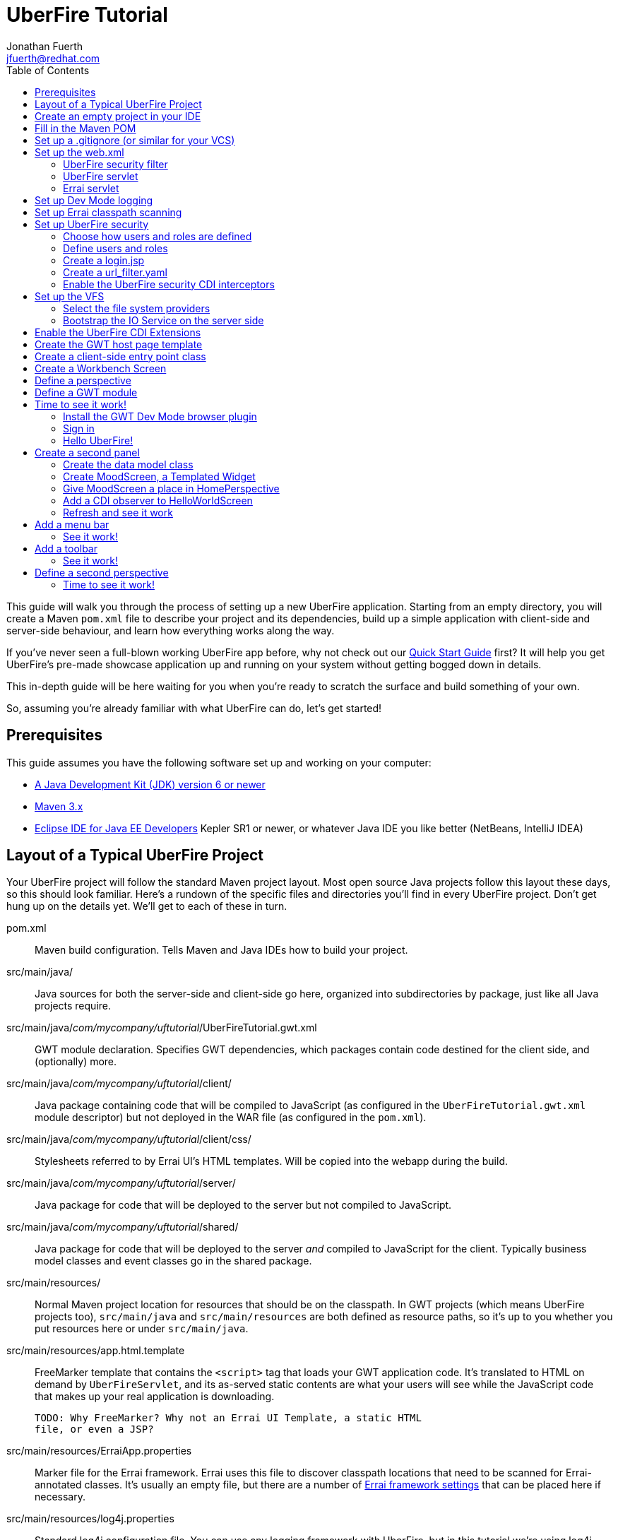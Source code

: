 = UberFire Tutorial
Jonathan Fuerth <jfuerth@redhat.com>
:toc:
:source-highlighter: highlightjs
:stylesheet: asciidoctor.css
:link-suffix: .asciidoc

This guide will walk you through the process of setting up a new
UberFire application. Starting from an empty directory, you will
create a Maven `pom.xml` file to describe your project and its
dependencies, build up a simple application with client-side and
server-side behaviour, and learn how everything works along the way.

If you've never seen a full-blown working UberFire app before, why not
check out our link:quick-start{link-suffix}[Quick Start Guide] first?
It will help you get UberFire's pre-made showcase application up and
running on your system without getting bogged down in details.

This in-depth guide will be here waiting for you when you're ready to
scratch the surface and build something of your own.

So, assuming you're already familiar with what UberFire can do, let's
get started!

== Prerequisites

This guide assumes you have the following software set up and working
on your computer:

* http://www.oracle.com/technetwork/java/javase/downloads/index.html[A
  Java Development Kit (JDK) version 6 or newer]
* http://maven.apache.org/download.cgi[Maven 3.x]
* http://www.eclipse.org/downloads/packages/eclipse-ide-java-ee-developers/keplersr1[Eclipse IDE for Java EE Developers]
  Kepler SR1 or newer, or whatever Java IDE you like better (NetBeans,
  IntelliJ IDEA)

== Layout of a Typical UberFire Project

Your UberFire project will follow the standard Maven project
layout. Most open source Java projects follow this layout these days,
so this should look familiar. Here's a rundown of the specific files
and directories you'll find in every UberFire project. Don't get hung
up on the details yet. We'll get to each of these in turn.

pom.xml::
 Maven build configuration. Tells Maven and Java IDEs how to build
 your project.
src/main/java/::
 Java sources for both the server-side and client-side go here,
 organized into subdirectories by package, just like all Java
 projects require.
src/main/java/__com/mycompany/uftutorial__/UberFireTutorial.gwt.xml::
 GWT module declaration. Specifies GWT dependencies, which packages
 contain code destined for the client side, and (optionally) more.
src/main/java/__com/mycompany/uftutorial__/client/::
 Java package containing code that will be compiled to JavaScript (as
 configured in the `UberFireTutorial.gwt.xml` module descriptor) but
 not deployed in the WAR file (as configured in the `pom.xml`).
src/main/java/__com/mycompany/uftutorial__/client/css/::
 Stylesheets referred to by Errai UI's HTML templates. Will be copied
 into the webapp during the build.
src/main/java/__com/mycompany/uftutorial__/server/::
 Java package for code that will be deployed to the server but not
 compiled to JavaScript.
src/main/java/__com/mycompany/uftutorial__/shared/::
 Java package for code that will be deployed to the server _and_
 compiled to JavaScript for the client. Typically business model
 classes and event classes go in the shared package.
src/main/resources/::
 Normal Maven project location for resources that should be on the
 classpath. In GWT projects (which means UberFire projects too),
 `src/main/java` and `src/main/resources` are both defined as resource
 paths, so it's up to you whether you put resources here or under
 `src/main/java`.
src/main/resources/app.html.template::
 FreeMarker template that contains the `<script>` tag that loads your
 GWT application code. It's translated to HTML on demand by
 `UberFireServlet`, and its as-served static contents are what your
 users will see while the JavaScript code that makes up your real
 application is downloading.

 TODO: Why FreeMarker? Why not an Errai UI Template, a static HTML
 file, or even a JSP?
src/main/resources/ErraiApp.properties::
 Marker file for the Errai framework. Errai uses this file to discover
 classpath locations that need to be scanned for Errai-annotated
 classes.  It's usually an empty file, but there are a number of
 https://docs.jboss.org/author/display/ERRAI/ErraiApp.properties[Errai
 framework settings] that can be placed here if necessary.
src/main/resources/log4j.properties::
 Standard log4j configuration file. You can use any logging framework
 with UberFire, but in this tutorial we're using log4j.
src/main/resources/login.config::
 JAAS configuration file that specifies which login module the
 application is using.
src/main/resources/users.properties::
 List of application users and their roles. This is processed by
 UberFire's PropertyUserSource, so if you are using a different source
 of user and role information, your app won't need one of these.
src/main/resources/url_filter.yaml::
 List of URL patterns that are only accessible to authenticated users
 who belong to certain roles. Also lists public resources that are
 always served to any user. Processed by UberFire's
 URLResourceManager, which is used by UberFireSecurityFilter to
 control access to protected resources.

 TODO: Why YAML? Why not web.xml security constraints?
src/main/resources/META-INF/services/::
 Standard directory where Java extensions are configured.
src/main/resources/META-INF/services/javax.enterprise.inject.spi.Extension::
 The list of CDI Portable Extensions provided by the UberFire
 framework. Affects the discovery and behaviour of server-side CDI
 beans.

 TODO: these should be declared in UberFire jars, not by the apps themselves.
src/main/resources/META-INF/services/org.uberfire.java.nio.file.spi.FileSystemProvider::
 The list of UberFire virtual filesystem (VFS) providers used in the
 application, one per line. Each entry is the fully-qualified name of
 a Java class that implements UberFire's `FileSystemProvider`
 interface. The first VFS provider listed is the default.
src/main/resources/META-INF/services/org.uberfire.security.auth.AuthenticationSource::
 The list of classes UberFire can use to authenticate login requests.
 Each line is the fully-qualified name of a Java class that implements
 UberFire's `AuthenticationSource` interface.
src/main/resources/org/uberfire/public/::
 All the files under this resource folder will be copied into a
 publicly accessible location within the web application. The default
 `app.html.template` file references images and CSS stored here.

 TODO: find out what causes these to be copied into the webapp!
src/main/webapp/::
 The standard root directory for resources that will be bundled in the
 WAR file in a Maven-built web app project.
src/main/webapp/login.html::
 UberFire apps typically have a dedicated login page separate from the
 GWT application. This is that page.

 TODO: why couldn't the login be served by UberFireServlet instead, in
 the same way the host page is served?

src/main/webapp/WEB-INF/::
 The standard directory where Java EE deployment descriptors, compiled
 Java classes, and third-party libraries go. You can also put your
 application's own non-public files under this directory. Files under
 this directory can be read by server-side code at runtime, but cannot
 be accessed by direct HTTP requests.
src/main/webapp/WEB-INF/beans.xml::
 Marker file for CDI. The existence of this file declares that the web
 application is CDI-enabled. The `beans.xml` file is left empty in
 simply CDI applications, but in UberFire applications, `beans.xml`
 normally defines some CDI interceptors that help enforce security
 rules.
src/main/webapp/WEB-INF/web.xml::
 Standard Java Servlets deployment descriptor. Defines the UberFire
 servlet, the UberFire security filter, and the Errai Servlet in
 addition to any servlets, security rules, and configuration required
 by your application's own code.

 TODO: we can eliminate the need for this file by annotating
 UberFireServlet and UberFireSecurityFilter appropriately.
target/::
 Maven build steps write their output here. This directory and all its
 contents are completely removed whenever you execute `mvn clean`.

== Create an empty project in your IDE

Now that you've got an idea of what we're aiming for, let's get
started by creating a new project in your IDE of choice. This guide
provides instructions that were tested on Eclipse Kepler SR1, but if
you're comfortable in a different IDE, follow along and perform
similar steps in your own IDE.

1. Create a new Maven project using the *File -> New Maven Project...*
   menu. The ``New Maven Project'' wizard will appear.

2. Ensure the checkbox *Create a simple project (skip archetype
   selection)* is checked. Choose whatever location and working set
   you like, then press *Next*.

3. Enter the following values in the Artifact section of the form:
+
[horizontal]
Group Id::
  Anything you like. For example, *com.mycompany.uftutorial*
Artifact Id::
  Anything you like. For example, *uberfire-tutorial*
Version::
  Anything you like, as long as it ends in ``-SNAPSHOT''. For example, *0.0.1-SNAPSHOT*
Packaging::
  *war*
Name::
  Anything you like. For example, *UberFire Tutorial Project*.
Description::
  Anything you like. For example, *A project I'm creating from
  scratch in order to learn UberFire*

+
Ensure the Parent Project section is blank, then press *Finish*.

You should now have a project in your IDE workspace called
`uberfire-tutorial` which contains a skeletal `pom.xml` file.

== Fill in the Maven POM

The first thing you'll need is a Maven `pom.xml` file that describes
all the dependencies and special build steps of your project. If you
followed the instructions for Eclipse in the previous section, you
should have this:

[source,xml]
---------
<?xml version="1.0" encoding="UTF-8"?>
<project xmlns="http://maven.apache.org/POM/4.0.0"
     xmlns:xsi="http://www.w3.org/2001/XMLSchema-instance"
     xsi:schemaLocation="http://maven.apache.org/POM/4.0.0
     http://maven.apache.org/xsd/maven-4.0.0.xsd">

  <modelVersion>4.0.0</modelVersion>
  <groupId>com.mycompany.uftutorial</groupId>
  <artifactId>uberfire-tutorial</artifactId>
  <version>0.0.1-SNAPSHOT</version>
  <packaging>war</packaging>
  <name>UberFire Tutorial Project</name>
  <description>A project I’m creating from scratch in order to learn UberFire</description>

</project>
---------

Now let's define some properties that set up fundamental project
settings, such as source encoding, built-in Maven plugin versions, and
the version numbers of the UberFire and Errai frameworks we'll be
using. Add this inside the `<project>` element, after the
`<description>` tag:

[source,xml]
---------
  <properties>
    <project.build.sourceEncoding>UTF-8</project.build.sourceEncoding>
    <maven.war.plugin.version>2.1.1</maven.war.plugin.version>
    <maven.clean.plugin.version>2.4.1</maven.clean.plugin.version>
    <maven.deploy.plugin.version>2.7</maven.deploy.plugin.version>
    <maven.resources.plugin.version>2.6</maven.resources.plugin.version>
    <maven.gwt.plugin.version>2.5.1</maven.gwt.plugin.version>
    <jboss-as-maven-plugin.version>7.4.Final</jboss-as-maven-plugin.version>
    <uberfire.version>0.5.0-SNAPSHOT</uberfire.version>
    <errai.version>3.0-SNAPSHOT</errai.version>
    <errai.devmode.version>3.0-SNAPSHOT</errai.devmode.version>
    <errai.jboss.home>${user.home}/wildfly-8.0.0.Beta1</errai.jboss.home>
    <jboss.spec.version>3.0.2.Final</jboss.spec.version>
  </properties>
---------

.Location of App Server
NOTE: this setup assumes you have downloaded and unzipped WildFly
8.0.0.Beta1 into your home directory. If you have a different JBoss
app server on hand (JBoss AS 7.1.1, EAP 6, or a different version of
WildFly) then change the `errai.jboss.home` property accordingly.

Now, after the properties section, we'll import four Maven _BOM_
files. BOM (short for Bill Of Materials) is a Maven technique (usage
pattern) where frameworks publish a comprehensive set of dependency
versions that are known to work well with the framework. We'll import
BOMs for UberFire, Errai, and the Java EE 6 API jars.

Note that importing a BOM doesn't add any actual dependencies to your
project; it simply manages the versions of the direct and transitive
dependencies you do add in the `<dependencies>` section further down.

This section can be placed right after the properties section from the
previous snippet:

[source,xml]
---------
  <dependencyManagement>
    <dependencies>

      <dependency>
        <groupId>org.jboss.errai.bom</groupId>
        <artifactId>errai-version-master</artifactId>
        <version>${errai.version}</version>
        <type>pom</type>
        <scope>import</scope>
      </dependency>

      <dependency>
        <groupId>org.jboss.errai</groupId>
        <artifactId>errai-parent</artifactId>
        <version>${errai.version}</version>
        <type>pom</type>
        <scope>import</scope>
      </dependency>

      <dependency>
        <groupId>org.uberfire</groupId>
        <artifactId>uberfire-bom</artifactId>
        <version>${uberfire.version}</version>
        <type>pom</type>
        <scope>import</scope>
      </dependency>

      <dependency>
        <groupId>org.jboss.spec</groupId>
        <artifactId>jboss-javaee-6.0</artifactId>
        <version>${jboss.spec.version}</version>
        <type>pom</type>
        <scope>import</scope>
      </dependency>
    </dependencies>
  </dependencyManagement>
---------

So that takes care of pinning all the sensitive dependency
_versions_. Now let's declare the libraries we'll be using. Insert all
of this after the `<dependencyManagement>` section:

[source,xml]
---------
  <dependencies>
  
    <dependency>
      <groupId>org.uberfire</groupId>
      <artifactId>uberfire-js</artifactId>
    </dependency>

    <dependency>
      <groupId>org.uberfire</groupId>
      <artifactId>uberfire-server</artifactId>
    </dependency>

    <dependency>
      <groupId>org.uberfire</groupId>
      <artifactId>uberfire-security-client</artifactId>
    </dependency>

    <dependency>
      <groupId>org.uberfire</groupId>
      <artifactId>uberfire-security-server</artifactId>
    </dependency>

    <dependency>
      <groupId>org.uberfire</groupId>
      <artifactId>uberfire-backend-server</artifactId>
    </dependency>

    <dependency>
      <groupId>org.uberfire</groupId>
      <artifactId>uberfire-nio2-fs</artifactId>
    </dependency>

    <dependency>
      <groupId>org.uberfire</groupId>
      <artifactId>uberfire-nio2-jgit</artifactId>
    </dependency>

    <dependency>
      <groupId>org.uberfire</groupId>
      <artifactId>uberfire-client-api</artifactId>
    </dependency>

    <dependency>
      <groupId>org.uberfire</groupId>
      <artifactId>uberfire-widgets-core-client</artifactId>
    </dependency>

    <dependency>
      <groupId>org.uberfire</groupId>
      <artifactId>uberfire-widgets-commons</artifactId>
    </dependency>

    <dependency>
      <groupId>org.uberfire</groupId>
      <artifactId>uberfire-widget-markdown</artifactId>
    </dependency>

    <dependency>
      <groupId>org.uberfire</groupId>
      <artifactId>uberfire-workbench-client</artifactId>
    </dependency>

    <dependency>
      <groupId>org.jboss.errai</groupId>
      <artifactId>errai-javaee-all</artifactId>
    </dependency>

    <dependency>
      <groupId>org.jboss.spec.javax.ejb</groupId>
      <artifactId>jboss-ejb-api_3.1_spec</artifactId>
      <scope>provided</scope>
    </dependency>

    <dependency>
      <groupId>org.slf4j</groupId>
      <artifactId>slf4j-log4j12</artifactId>
      <scope>provided</scope>
    </dependency>

    <!-- All of this stuff is supplied by the app server and must not be deployed with the WAR file! -->
    <dependency><groupId>org.slf4j</groupId><artifactId>slf4j-api</artifactId><scope>provided</scope></dependency>
    <dependency><groupId>log4j</groupId><artifactId>log4j</artifactId><scope>provided</scope></dependency>
    <dependency><groupId>com.google.guava</groupId><artifactId>guava-gwt</artifactId><scope>provided</scope></dependency>
    <dependency><groupId>hsqldb</groupId><artifactId>hsqldb</artifactId><scope>provided</scope></dependency>
    <dependency><groupId>javax.annotation</groupId><artifactId>jsr250-api</artifactId><scope>provided</scope></dependency>
    <dependency><groupId>javax.enterprise</groupId><artifactId>cdi-api</artifactId><scope>provided</scope></dependency>
    <dependency><groupId>javax.inject</groupId><artifactId>javax.inject</artifactId><scope>provided</scope></dependency>
    <dependency><groupId>javax.validation</groupId><artifactId>validation-api</artifactId><classifier>sources</classifier><scope>provided</scope></dependency>
    <dependency><groupId>javax.validation</groupId><artifactId>validation-api</artifactId><scope>provided</scope></dependency>
    <dependency><groupId>junit</groupId><artifactId>junit</artifactId><scope>provided</scope></dependency>
    <dependency><groupId>org.hibernate.common</groupId><artifactId>hibernate-commons-annotations</artifactId><scope>provided</scope></dependency>
    <dependency><groupId>org.hibernate.javax.persistence</groupId><artifactId>hibernate-jpa-2.0-api</artifactId><scope>provided</scope></dependency>
    <dependency><groupId>org.hibernate</groupId><artifactId>hibernate-core</artifactId><scope>provided</scope></dependency>
    <dependency><groupId>org.hibernate</groupId><artifactId>hibernate-entitymanager</artifactId><scope>provided</scope></dependency>
    <dependency><groupId>org.hibernate</groupId><artifactId>hibernate-validator</artifactId><scope>provided</scope></dependency>
    <dependency><groupId>org.hibernate</groupId><artifactId>hibernate-validator</artifactId><classifier>sources</classifier><scope>provided</scope></dependency>
    <dependency><groupId>org.jboss.errai</groupId><artifactId>errai-cdi-jetty</artifactId><scope>provided</scope></dependency>
    <dependency><groupId>org.jboss.errai</groupId><artifactId>errai-codegen-gwt</artifactId><scope>provided</scope></dependency>
    <dependency><groupId>org.jboss.errai</groupId><artifactId>errai-data-binding</artifactId><scope>provided</scope></dependency>
    <dependency><groupId>org.jboss.errai</groupId><artifactId>errai-ioc</artifactId><scope>provided</scope></dependency>
    <dependency><groupId>org.jboss.errai</groupId><artifactId>errai-javax-enterprise</artifactId><scope>provided</scope></dependency>
    <dependency><groupId>org.jboss.errai</groupId><artifactId>errai-jaxrs-client</artifactId><scope>provided</scope></dependency>
    <dependency><groupId>org.jboss.errai</groupId><artifactId>errai-jpa-client</artifactId><scope>provided</scope></dependency>
    <dependency><groupId>org.jboss.errai</groupId><artifactId>errai-navigation</artifactId><scope>provided</scope></dependency>
    <dependency><groupId>org.jboss.errai</groupId><artifactId>errai-tools</artifactId><scope>provided</scope></dependency>
    <dependency><groupId>org.jboss.logging</groupId><artifactId>jboss-logging</artifactId><scope>provided</scope></dependency>
    <dependency><groupId>org.jboss.resteasy</groupId><artifactId>jaxrs-api</artifactId><scope>provided</scope></dependency>
    <dependency><groupId>org.jboss.spec.javax.interceptor</groupId><artifactId>jboss-interceptors-api_1.1_spec</artifactId><scope>provided</scope></dependency>
    <dependency><groupId>org.jboss.spec.javax.transaction</groupId><artifactId>jboss-transaction-api_1.1_spec</artifactId><scope>provided</scope></dependency>
    <dependency><groupId>org.jboss.weld.servlet</groupId><artifactId>weld-servlet-core</artifactId><scope>provided</scope></dependency>
    <dependency><groupId>org.jboss.weld</groupId><artifactId>weld-api</artifactId><scope>provided</scope></dependency>
    <dependency><groupId>org.jboss.weld</groupId><artifactId>weld-spi</artifactId><scope>provided</scope></dependency>
    <dependency><groupId>xml-apis</groupId><artifactId>xml-apis</artifactId><scope>provided</scope></dependency>
    <dependency><groupId>com.sun.xml.bind</groupId><artifactId>jaxb-impl</artifactId><scope>provided</scope></dependency>
    <dependency><groupId>org.jboss.errai.io.netty</groupId><artifactId>netty</artifactId><scope>provided</scope></dependency>

    <!-- And finally, add this -->
    <dependency>
      <groupId>org.jboss.errai</groupId>
      <artifactId>errai-jboss-as-support</artifactId>
      <scope>compile</scope>
    </dependency>

  </dependencies>
---------

And that takes care of adding UberFire, Errai, and the Java EE 6 APIs
to the project. The big ugly list of provided-scope dependencies
toward the end is a necessary evil: these are the dependencies that we
inherit transitively from UberFire, Errai, and GWT which must not be
bundled in the WAR file. Maven does not provide a mechanism for
inheriting provided-scope transitive dependencies, so we have to list
them all here separately to ensure they are not bundled in the WAR.

Now on to the `<build>` section, where we define the behaviour of
several plugins we'll need in order to get the project built. The
`<build>` section can be placed after the `<dependencies>` section.

[source,xml]
---------
  <build>

    <resources>
      <resource>
        <directory>src/main/java</directory>
      </resource>
      <resource>
        <directory>src/main/resources</directory>
      </resource>
      <resource>
        <directory>target/generated-sources/annotations</directory>
      </resource>
    </resources>

    <plugins>
      <!-- see below in this guide -->
    </plugins>

  </build>
---------

The `<resources>` section adds `src/main/java` and
`target/generated-sources/annotations` as resource directories, and
reaffirms that `src/main/resources` is also a resource directory.

The purpose of adding `src/main/java` as a resource directory is to
ensure all the .java source files are included on the classpath. The
GWT compiler requires this. Similarly, UberFire has an annotation
processor that outputs Java source files under
`target/generated-sources/annotations`, and we need to ensure these
source files are on the classpath too.

The reason we add `src/main/resources` redundantly is because the
Maven integration in IntelliJ IDEA does not retain this default
resource directory when you add a new one. Adding it explicitly
provides maximum compatibility.

Now, speaking of the GWT compiler, we need to invoke it during our
project's build. How do we teach Maven to do this and other build
steps that are unique to an UberFire-based project? That's where Maven
plugins come in.

Note that all of the following `<plugin>` elements go _inside_ the
`<plugins>` placeholder we defined in the previous step.

First up, we'll define some settings for `maven-compiler-plugin`:

[source,xml]
---------
      <plugin>
        <groupId>org.apache.maven.plugins</groupId>
        <artifactId>maven-compiler-plugin</artifactId>
        <version>2.4</version>
        <configuration>
          <source>1.6</source>
          <target>1.6</target>
        </configuration>
        <dependencies>
          <dependency>
            <groupId>org.uberfire</groupId>
            <artifactId>uberfire-workbench-processors</artifactId>
            <version>${uberfire.version}</version>
          </dependency>
          <dependency>
            <groupId>org.uberfire</groupId>
            <artifactId>uberfire-client-api</artifactId>
            <version>${uberfire.version}</version>
          </dependency>
          <dependency>
            <groupId>org.uberfire</groupId>
            <artifactId>uberfire-security-api</artifactId>
            <version>${uberfire.version}</version>
          </dependency>
        </dependencies>
      </plugin>
---------

The `source` and `target` options set the compiler for Java 1.6
compliance. This is the version of the Java language that GWT 2.5.x
supports.

The dependencies on `uberfire-workbench-processors` and its
requirements is the recommended way of hinting Eclipse's Maven
integration that this module contains Java Annotation Processors that
should be executed whenever an incremental build is performed. More on
this later (TODO: link to m2e setup).

Next up, the all-important `gwt-maven-plugin`.

[source,xml]
---------
      <plugin>
        <groupId>org.codehaus.mojo</groupId>
        <artifactId>gwt-maven-plugin</artifactId>
        <version>${maven.gwt.plugin.version}</version>
        <configuration>

          <server>org.jboss.errai.cdi.server.gwt.JBossLauncher</server>

          <!-- Change to false if using client-side Bean Validation -->
          <strict>true</strict>

          <!-- If you can't use strict mode, diagnose mysterious
               rebind errors by setting this to DEBUG -->
          <logLevel>INFO</logLevel>

          <runTarget>${project.artifactId}</runTarget>

          <!-- do not insert line breaks in this string; it breaks
          Windows compatibility -->
          <extraJvmArgs>-Xmx1g -Xms756m -XX:MaxPermSize=256m -XX:CompileThreshold=1000 -Derrai.jboss.home=${errai.jboss.home} -Derrai.jboss.javaopts=-XX:MaxPermSize=256m -Derrai.dev.context=${project.artifactId} -Derrai.jboss.javaagent.path=${settings.localRepository}/org/jboss/errai/errai-client-local-class-hider/${errai.devmode.version}/errai-client-local-class-hider-${errai.devmode.version}.jar</extraJvmArgs>

        </configuration>
        <executions>
          <execution>
          <id>gwt-compile</id>
            <goals>
              <goal>resources</goal>
              <goal>compile</goal>
            </goals>
          </execution>
          <execution>
            <id>gwt-clean</id>
            <phase>clean</phase>
            <goals>
              <goal>clean</goal>
            </goals>
          </execution>
        </executions>
      </plugin>
---------

This is a lot to digest. Let's take it one step at a time.

First, we configure GWT to use Errai's `JBossLauncher`, which manages
deployment of your webapp to a real JBoss EAP or WildFly instance. We
don't want Dev Mode to start its embedded Jetty 6 server, because that
makes it difficult to set up CDI, JPA, and other features that work
well with UberFire and Errai.

Next, we enable GWT's strict mode. This causes the build to fail with
a helpful error message when you use Java APIs that aren't available
in GWT's in-browser runtime environment (GWT calls this
_non-translatable_ code). Without strict mode, these errors will show
up later in the compile in a way that gives you no clue what happened.

NOTE: There is a caveat to using strict mode: it is not compatible
with client-side Bean Validation, so you will have to turn it off when
and if you start using Bean Validation in your app's client-side
code. The inferior alternatve to strict mode is to set Dev Mode's
`logLevel` to `DEBUG` and sift through the output for clues about
non-translatable code. But we don't have to worry about that at this
point.

Moving on, we set `runTarget` to the local URL where your webapp will
be served by the JBoss EAP or WildFly server on your workstation.

The `extraJvmArgs` setting passes some information to Errai's
`JBossLauncher`, increases the memory limits for the Dev Mode JVM, and
asks its JIT compiler to be more aggressive in generating native
code. We've done some experimenting and found a compile threshold of
1000 allows Dev Mode to start up a little faster.

Next up, we configure `maven-war-plugin`, which produces the WAR file
during the build's _package_ phase:

[source,xml]
---------
      <plugin>
        <groupId>org.apache.maven.plugins</groupId>
        <artifactId>maven-war-plugin</artifactId>
        <version>${maven.war.plugin.version}</version>
        <configuration>
          <warName>${project.artifactId}</warName>
          <outputFileNameMapping>@{artifactId}@-@{baseVersion}@@{dashClassifier?}@.@{extension}@</outputFileNameMapping>

          <!--
            List of files to leave out of the WAR file:
            1. GWT client-only classes confuse Hibernate and Weld's
               classpath scanners
            2. The existence of log4j.properties interferes with JBoss
               Logging configuration
           -->
          <packagingExcludes>**/client/**/*.class,**/log4j.properties</packagingExcludes>
        </configuration>
      </plugin>
---------

The first configuration tweak changes the name of the generated WAR
file to just __projectname__.war rather than the default
__projectname__-__version__.war. We find this more convenient to work
with, because the deployment URL remains stable that way. If you
prefer to have the version number in the WAR file name, feel free to
omit the `<warName>` setting.

The `<outputFileNameMapping>` tells the WAR plugin exactly what names
to give JAR files it copies into `target/WEB-INF/lib/`. This is
necessary because Eclipse and Maven sometimes use slightly different
names, and you end up with duplicate libraries on your classpath. This
duplication can cause ``Ambiguous bean reference'' errors from Weld
when your server-side app is starting up.

The `<packagingExcludes>` setting is vital, though: this keeps the
client-side-only classes off the web server. Anything that scans your
webapp for annotated classes or classes of a certain type (such as
Hibernate and Weld) tends to trip over classes that refer to GWT types
that only make sense in the client environment, such as Widgets and
JavaScript Native Methods. We'll get to these topics later, but for
now, just be sure to exclude your client-only classes from the .war
file. We also omit the `log4j.properties` file from the WAR file
so it doesn't take over JBoss Logging configuration.

The `<packagingExcludes>` setting accepts a comma-separated list of
patterns, so if you need to exclude more stuff later on, you can.

Now on to the clean configuration:

[source,xml]
---------
      <plugin>
        <groupId>org.apache.maven.plugins</groupId>
        <artifactId>maven-clean-plugin</artifactId>
        <version>${maven.clean.plugin.version}</version>
        <configuration>
          <filesets>
            <fileset>
              <directory>${basedir}</directory>
              <includes>
                <include>www-test/**</include>
                <include>.gwt/**</include>
                <include>.errai/**</include>
                <include>src/main/webapp/WEB-INF/deploy/**</include>
                <include>src/main/webapp/WEB-INF/lib/**</include>

                <!-- If you rename your GWT module, you MUST update this too -->
                <include>src/main/webapp/UberFireTutorial/**</include>

                <include>**/gwt-unitCache/**</include>
                <include>**/*.JUnit/**</include>
                <include>monitordb.*</include>
              </includes>
            </fileset>
          </filesets>
        </configuration>
      </plugin>
---------

So yeah, the GWT tools (compiler, Dev Mode, and the JUnit test
harness) generate a lot of junk in a lot of places. Errai also
generates junk, but it's a bit more polite and keeps it all under one
.errai directory.

The one thing to keep in mind here is the commented line: if you
rename your GWT module (which we'll talk about in the next section)
you will also have to update this line to match. If the `mvn clean`
command fails to remove your generated GWT module directory, you will
run into the dreaded ``Module _YourModule_ may need to be
(re)compiled'' error.

And now on to the resources plugin:

[source,xml]
---------
      <plugin>
        <groupId>org.apache.maven.plugins</groupId>
        <artifactId>maven-resources-plugin</artifactId>
        <version>${maven.resources.plugin.version}</version>
        <executions>
          <execution>
            <id>css-resources</id>
            <phase>process-resources</phase>
            <goals>
              <goal>copy-resources</goal>
            </goals>
            <inherited>false</inherited>
            <configuration>
              <resources>
                <resource>
                  <directory>src/main/java/com/mycompany/uftutorial/client/css</directory>
                  <filtering>false</filtering>
                </resource>
              </resources>
              <outputDirectory>src/main/webapp/css</outputDirectory>
            </configuration>
          </execution>
          <execution>
            <id>copy-resources</id>
            <phase>prepare-package</phase>
            <goals>
              <goal>copy-resources</goal>
            </goals>
            <configuration>
              <resources>
                <resource>
                  <directory>target/generated-sources/annotations</directory>
                </resource>
              </resources>
              <outputDirectory>${basedir}/target/classes</outputDirectory>
            </configuration>
          </execution>
        </executions>
      </plugin>
---------

This configuration serves two purposes: firstly, it copies CSS files
used by your Errai UI templates to a place where they will be
accessible from the web when your WAR file is deployed. Secondly, it
copies .java source files that were generated by UberFire's annotation
processors into a place where they'll be on the classpath when the GWT
compiler runs. Yes, the GWT compiler needs the .java source file for
every class you want it to compile to JavaScript.

Last but not least, the `jboss-as-maven-plugin`:

[source,xml]
---------
      <plugin>
        <groupId>org.jboss.as.plugins</groupId>
        <artifactId>jboss-as-maven-plugin</artifactId>
        <version>${jboss-as-maven-plugin.version}</version>
        <configuration>
          <filename>${project.artifactId}.${project.packaging}</filename>
        </configuration>
      </plugin>
---------

The `jboss-as-maven-plugin` is a handy tool that lets you deploy and
undeploy your project from JBoss AS 7, EAP 6, or WildFly 8. As long as
one of those servers is running locally, you can deploy your app to it
with the command `mvn jboss-as:deploy`.

Phew! That's it for the `<plugins>` section.

Just one more section to go, and you can skip it if nobody will even
use Eclipse to develop your project.

The `<pluginManagement>` section goes inside the `<build>` section
(it's a sibling of <plugins>, not a child).

[source,xml]
---------
    <pluginManagement>
      <plugins>
        <!--This plugin's configuration is used to store Eclipse m2e settings 
          only. It has no influence on the Maven build itself. -->
        <plugin>
          <groupId>org.eclipse.m2e</groupId>
          <artifactId>lifecycle-mapping</artifactId>
          <version>1.0.0</version>
          <configuration>
            <lifecycleMappingMetadata>
              <pluginExecutions>
                <pluginExecution>
                  <pluginExecutionFilter>
                    <groupId>org.codehaus.mojo</groupId>
                    <artifactId>gwt-maven-plugin</artifactId>
                    <versionRange>[2.4.0,)</versionRange>
                    <goals>
                      <goal>resources</goal>
                    </goals>
                  </pluginExecutionFilter>
                  <action>
                    <ignore></ignore>
                  </action>
                </pluginExecution>
              </pluginExecutions>
            </lifecycleMappingMetadata>
          </configuration>
        </plugin>
      </plugins>
    </pluginManagement>
---------

As the comment says, this is actually some Eclipse-specific
configuration that's stored in the POM. It doesn't have any effect on
the build if you're not in Eclipse.

If you plan on developing against Errai or UberFire snapshot releases
(these are published continuously during the development cycle, and
are the easiest way to get access to the latest features and fixes
available), add this section after the end of the `<build>` section:

[source,xml]
---------
  <repositories>
    <repository>
      <id>jboss-public-repository-group</id>
      <name>JBoss Public Repository Group</name>
      <url>http://repository.jboss.org/nexus/content/groups/public/</url>
      <layout>default</layout>
      <releases>
        <enabled>true</enabled>
        <updatePolicy>never</updatePolicy>
      </releases>
      <snapshots>
        <enabled>true</enabled>
        <updatePolicy>daily</updatePolicy>
      </snapshots>
    </repository>
  </repositories>
---------

== Set up a .gitignore (or similar for your VCS)

It's important to avoid tracking generated files in source
control. When you accidentally check in a generated file, it will lead
to bad things in the future: merge conflicts, confusion, and coworkers
hitting you on the head with rubber chickens.

Here's the set of files you want your version control system to
ignore. This can be used as-is in a `.gitignore` file, but it should
be easy to adapt to the VCS you're using:

---------
.apt_generated/
.classpath
.errai/
.factorypath
.niogit/
.project
.settings/
target/
war/
---------

== Set up the web.xml

The `web.xml` file is the main and most fundamental configuration file
for your web application. In Java EE talk, it's your ``deployment
descriptor.''

Here's what you need in a typical UberFire `web.xml`. Create a file
`src/main/webapp/WEB-INF/web.xml` and fill it with the following:

[source,xml]
---------
<?xml version="1.0" encoding="UTF-8"?>
<web-app xmlns="http://java.sun.com/xml/ns/javaee"
         xmlns:xsi="http://www.w3.org/2001/XMLSchema-instance"
         xsi:schemaLocation="http://java.sun.com/xml/ns/javaee
          http://java.sun.com/xml/ns/javaee/web-app_3_0.xsd"
         version="3.0">

  <filter>
    <filter-name>UberFire Security Filter</filter-name>
    <filter-class>
      org.uberfire.security.server.UberFireSecurityFilter
    </filter-class>
    <init-param>
      <param-name>org.uberfire.cookie.id</param-name>
      <param-value>uberfire-tutorial-cookie</param-value>
    </init-param>
    <init-param>
      <param-name>org.uberfire.auth.force.url</param-name>
      <param-value>/UberFireTutorial/UberFire.html</param-value>
    </init-param>
  </filter>

  <filter-mapping>
    <filter-name>UberFire Security Filter</filter-name>
    <url-pattern>/*</url-pattern>
  </filter-mapping>

  <servlet>
    <servlet-name>UberFireServlet</servlet-name>
    <servlet-class>org.uberfire.server.UberfireServlet</servlet-class>
    <load-on-startup>1</load-on-startup>
  </servlet>

  <servlet-mapping>
    <servlet-name>UberFireServlet</servlet-name>
    <url-pattern>/UberFireTutorial/UberFire.html</url-pattern>
  </servlet-mapping>

  <servlet>
    <servlet-name>ErraiServlet</servlet-name>
    <servlet-class>org.jboss.errai.bus.server.servlet.DefaultBlockingServlet</servlet-class>
    <load-on-startup>1</load-on-startup>
  </servlet>

  <servlet-mapping>
    <servlet-name>ErraiServlet</servlet-name>
    <url-pattern>*.erraiBus</url-pattern>
  </servlet-mapping>

</web-app>
---------

The following subsections examine the contents of `web.xml` in detail.

=== UberFire security filter

The `UberFireSecurityFilter` is mapped to `/*` and so it is consulted
for every request to a servlet or static resource in your web
application. In other words, this filter makes an allow/deny decision
for every HTTP request to your application. There are a handful of
settings you can use to influence the behaviour of this filter. We're
using two of them:

* `org.uberfire.cookie.id` lets us specify the name of the "Remember
  Me" cookie set by UberFire's `RememberMeCookieAuthScheme`
* `org.uberfire.auth.force.url` lets us specify the location that
  UberFire redirects to following a successful authentication (login) attempt.

What are all the options that control the behaviour of this filter? It
depends.  The filter relies on a series of pluggable mechanisms to
make its decisions about how users can identify themselves, which
username+password combinations are valid, and which URLs anonymous and
authenticated users are allowed to access. The init parameters are all
passed to each pluggable component, and each component can do what it
feels is best. You can even add your own components and define your own
custom init parameters if needed.

For this demo, we will control access using the default mechanisms, which are:

* Authentication Manager (controls login and logout): `HttpAuthenticationManager`
** Authentication Schemes (extract provided credentials from HTTP requests):
*** HTTP BASIC (`HttpBasicAuthenticationScheme`)
*** Form-based authentication, i.e. POST `uf_username` and `uf_password` to
    `/uf_security_check` (`FormAuthenticationScheme`)
*** UberFire ``Remember Me'' cookies (`RememberMeCookieAuthScheme`)
** Authentication Providers: `DefaultAuthenticationProvider` and `RememberMeCookieAuthProvider`
** Authenticated Storage Providers: `HttpSessionStorage` and `CookieStorage`
** Resource Manager: `URLResourceManager`
** Role Providers: `PropertyUserSource` (read from the `users.properties` file)
** Subject Properties Provider: Not used
* Authorization Manager: `DefaultAuthorizationManager`
** Voting Strategy: `ConsensusBasedVoter`
** Role Decision Manager: DefaultRoleDecisionManager
** Resource Manager: `URLResourceManager`
** Resource Decision Managers: `URLAccessDecisionManager`

TODO: define the terms used above: authentication, HTTP BASIC,
Authenticated Storage, Resource, Role, Subject, Subject Properties,
Authorization, Decision Manager, Voting Strategy, and Consensus-based voting.

=== UberFire servlet

The UberFireServlet is responsible for serving the application's _GWT
host page_, and it's mapped to the URL
`/UberFireTutorial/UberFire.html`. Users are directed to this location
after a successful login.

The servlet works by processing the FreeMarker template
`app.html.template` and serving the result to the client.

TIP: What's a GWT Host Page? That's a web page that links to the
JavaScript payload that was produced by the GWT compiler at compile
time. We'll name the GWT module in this app `UberFireTutorial`, so
our `app.html.template` includes a `<script>` tag pointing to
`UberFireTutorial/UberFireTutorial.nocache.js`, the file produced by
the GWT compiler that ties all its output together.

=== Errai servlet

The ErraiServlet manages the communication bus that allows
two-way-push communication between the client and the server.


== Set up Dev Mode logging

UberFire and Errai both use slf4j to generate log messages. As
mentioned earlier, server-side logging configuration is taken care of
by the app server (EAP or WildFly) -- all the slf4j logging requests
are handled by jboss-logging. However, in Dev Mode and during the GWT
compile phase of building your app, there is still some logging activity
that you may be interested in, and jboss-logging isn't present in
those environments. For these cases, we'll use log4j.

.Create src/main/resources/log4j.properties
------
log4j.rootLogger=INFO, A1
log4j.appender.A1=org.apache.log4j.ConsoleAppender
log4j.appender.A1.layout=org.apache.log4j.PatternLayout
log4j.appender.A1.layout.ConversionPattern=%d %-5p %c - %m%n

log4j.logger=INFO

# Some logging categories that may be of interest when troubleshooting
#log4j.logger.org.jboss.errai.reflections=DEBUG
#log4j.logger.org.jboss.errai.ioc.rebind.ioc.bootstrapper=DEBUG
#log4j.logger.ErraiMarshalling=DEBUG
------

NOTE: to change the logging configuration used on the server
when it's controlled by `JBossLauncher`, edit the file
`$JBOSS_HOME/standalone/configuration/standalone-full.xml`.


== Set up Errai classpath scanning

Errai optimizes its scanning of the classpath by doing a two-phase
scan: first, a shallow scan for classpath locations (.jar files and
directories) that contain an `ErraiApp.properties` file at their
root. Then in the second phase, Errai does a deep scan of everything
under that classpath location. We need to mark our own application as
a "classpath entry of interest to Errai".

Create the following file, and optionally paste the comment text below
into it:

.Create src/main/resources/ErraiApp.properties
------
# ErraiApp.properties
#
# Do not remove, even if empty!
#

# This is a marker file. When it is detected inside a JAR or at the
# top of any classpath, the subdirectories are scanned for deployable
# components. As such, all Errai application modules in a project
# should contain an ErraiApp.properties at the root of all classpaths
# that you wish to be scanned.
#
# There are also some configuration options that can be set in this
# file, although it is rarely necessary. See the documentation at
# https://github.com/errai/errai/blob/master/errai-docs/src/main/asciidoc/reference.asciidoc#erraiappproperties
# for details.
------


== Set up UberFire security

=== Choose how users and roles are defined

UberFire security is highly pluggable, and assumes very little by
default. Before we set up a list of users, we need to tell the
framework how we intend to access user information. Any class that
implements UberFire's
`org.uberfire.security.auth.AuthenticationSource` interface can tell
the framework which credentials are valid and which are not.

UberFire comes with a starter set of AuthenticationSource
implementations. For production use, you will likely implement your
own AuthenticationSource that ties your UberFire application into your
corporate LDAP or Kerberos system. But for this tutorial, we'll use
`org.uberfire.security.server.auth.source.PropertyUserSource`, a
simple AuthenticationSource that reads usernames and passwords from a
Java Properties file.

UberFire uses Java's standard ServiceLoader facility to determine
which AuthenticationSource implementations it should use.  To select a
particular class as the authentication source for your application,
you put its fully-qualified class name in the file
`src/main/resources/META-INF/services/org.uberfire.security.auth.AuthenticationSource`.

Create that file now, and paste this into it:

---------
org.uberfire.security.server.auth.source.PropertyUserSource
---------

UberFire Security can use more than one AuthenticationSource at a
time. If you want more than one, list each fully-qualified class name
on its own line in the file. You can also put comments in the file;
ServiceLoader ignores everything after a `#` character on any line,
and also ignores leading and trailing whitespace and empty lines.

What about roles? Configuring role providers works differently, but in
practice, most AuthenticationSource implementations (including
PropertyUserSource) are also RoleProvider implementations. So we're
already set for users and roles. Let's move on.

TODO: the mechanism for configuring RoleProviders should not be different.

=== Define users and roles

Our application uses the `PropertyUserSource` for its list of users,
passwords, and role memberships. This user source is mostly applicable
to development and demo environments. It gets its user, password, and
role membership information from the file
`src/main/resources/users.properties`.

You can define a default set of users by filling in
`src/main/resources/users.properties` with something like this:

---------
admin=admin,ADMIN,USERS,DIRECTOR,MANAGER
director=director,USERS,DIRECTOR,MANAGER
user=user,USERS
guest=guest
---------

The format of each line is `username=password[,ROLE1[,ROLE2[,...]]]`,
where the parts in brackets are optional.

=== Create a login.jsp

We've chosen a mechanism for representing users, passwords, and
roles. But how do we initiate a login request?

UberFire supports a variety of authentication mechanisms, including
form-based authentication. This mechanism is similar to the form-based
authentication available in the Java Servlets specification: a POST
request to the URL `uf_security_check` with form parameters
`uf_username` and `uf_password` constitutes a login request. We'll
create a `login.jsp` page with a form which submits the correct
information to this special URL.

Place the following file in `src/main/webapp/login.jsp`:

[source,html]
---------
<!DOCTYPE html PUBLIC "-//W3C//DTD XHTML 1.0 Strict//EN"
"http://www.w3.org/TR/xhtml1/DTD/xhtml1-strict.dtd">
<html xmlns="http://www.w3.org/1999/xhtml">
<head>
  <title>UberFire Tutorial</title>

  <style type="text/css">
    * {
      font-family: Helvetica, Arial, sans-serif;
    }

    body {
      margin: 0;
      padding: 0;
      color: #fff;
      background:
      url('UberFireTutorial/images/bg-login.png')
      repeat #1b1b1b;
      font-size: 14px;
      text-shadow: #050505 0 -1px 0;
      font-weight: bold;
    }

    li {
      list-style: none;
    }

    #dummy {
      position: absolute;
      top: 0;
      left: 0;
      border-bottom: solid 3px #777973;
      height: 250px;
      width: 100%;
      background:
      url('UberFireTutorial/images/bg-login-top.png')
      repeat #fff;
      z-index: 1;
    }

    #dummy2 {
      position: absolute;
      top: 0;
      left: 0;
      border-bottom: solid 2px #545551;
      height: 252px;
      width: 100%;
      background: transparent;
      z-index: 2;
    }

    #login-wrapper {
      margin: 0 0 0 -160px;
      width: 320px;
      text-align: center;
      z-index: 99;
      position: absolute;
      top: 0;
      left: 50%;
    }

    #login-top {
      height: 120px;
      width: 401px;
      padding-top: 20px;
      text-align: center;
    }

    #login-content {
      margin-top: 120px;
    }

    label {
      width: 70px;
      float: left;
      padding: 8px;
      line-height: 14px;
      margin-top: -4px;
    }

    input.text-input {
      width: 200px;
      float: right;
      -moz-border-radius: 4px;
      -webkit-border-radius: 4px;
      border-radius: 4px;
      background: #fff;
      border: solid 1px transparent;
      color: #555;
      padding: 8px;
      font-size: 13px;
    }

    input.button {
      float: right;
      padding: 6px 10px;
      color: #fff;
      font-size: 14px;
      background: -webkit-gradient(linear, 0% 0%, 0% 100%, from(#a4d04a), to(#459300));
      text-shadow: #050505 0 -1px 0;
      background-color: #459300;
      -moz-border-radius: 4px;
      -webkit-border-radius: 4px;
      border-radius: 4px;
      border: solid 1px transparent;
      font-weight: bold;
      cursor: pointer;
      letter-spacing: 1px;
    }

    input.button:hover {
      background: -webkit-gradient(linear, 0% 0%, 0% 100%, from(#a4d04a), to(#a4d04a), color-stop(80%, #76b226));
      text-shadow: #050505 0 -1px 2px;
      background-color: #a4d04a;
      color: #fff;
    }

    div.error {
      padding: 8px;
      background: rgba(52, 4, 0, 0.4);
      -moz-border-radius: 8px;
      -webkit-border-radius: 8px;
      border-radius: 8px;
      border: solid 1px transparent;
      margin: 6px 0;
    }
  </style>
</head>

<body id="login">

<div id="login-wrapper" class="png_bg">
  <div id="login-top">
    <img src="UberFireTutorial/images/uf_logo.png" alt="UberFire Logo" title="Powered By UberFire"/>
  </div>

  <div id="login-content">
    <form action="uf_security_check" method="post">
      <p>
        <label>Username</label>
        <input value="" name="uf_username" class="text-input" type="text"/>
        <br style="clear: both;"/>
      </p>

      <p>
        <label>Password</label>
        <input name="uf_password" class="text-input" type="password"/>
        <br style="clear: both;"/>
      </p>

      <p>
        <input class="button" type="submit" value="Sign In"/>
      </p>
    </form>
  </div>
</div>
<div id="dummy"></div>
<div id="dummy2"></div>
</body>
</html>
---------

The important part of this file is the form that posts `uf_username`
and `uf_password` to the `uf_security_check` URL. This will be
recognized by UberFireSecurityFilter as a login attempt.

TODO: `/login.jsp` should not be a hardcoded path. Could rely mostly on
the welcome-page setting in web.xml.

=== Create a url_filter.yaml

If we refused to serve _anything_ to an unauthenticated user, nobody
would be able to get to the beautiful login page we just created!
Fortunately there's a way to ``punch a hole'' in the security filter
so the login page and its linked assets (CSS, images) can be served.

Create the file `src/main/resources/url_filter.yaml` and put this in
it:

[source,yaml]
---------
filter:
   - pattern: /admin/**
     access: ADMIN
   - pattern: /config/**
     access: ADMIN, USER
   - pattern: /private/**

exclude:
   - /*.ico
   - /UberFireTutorial/images/**
   - /UberFireTutorial/css/**
   - /login.jsp
---------

This example file shows you how to restrict certain URL paths to
certain roles, and also how to exclude some paths from the
authentication and authorization checks altogether.

=== Enable the UberFire security CDI interceptors

UberFire security relies in part on a pair of CDI interceptors which
verify the current user has permission to invoke a particular
operation (often this will be an RPC endpoint). CDI interceptors are
disabled by default, so you have to create a beans.xml file which
enables them:

.Create src/main/webapp/WEB-INF/beans.xml
[source,xml]
------
<beans>

  <interceptors>
    <class>org.uberfire.security.server.authz.cdi.RolesInterceptor</class>
    <class>org.uberfire.security.server.authz.cdi.TraitInterceptor</class>
  </interceptors>

</beans>
------

TODO: couldn't these be enabled by a beans.xml inside uberfire-security.jar?

At this point, we have fully configured UberFire Security.

== Set up the VFS

Before we turn to the client side of our application, there's one more
server-side piece that needs to be configured: the Virtual File System
(VFS) provider.

UberFire's Workbench GUI module relies on the UberFire VFS for storing
perspective definitions, perspective geometries, editor-to-filename
associations, and more.

=== Select the file system providers

You select the UberFire's VFS implementations the same way as you
choose UberFire security components: using Java's Service Loader
mechanism. So create the file
`src/main/resources/META-INF/services/org.uberfire.java.nio.file.spi.FileSystemProvider`
and put the following line into it:

---------
org.uberfire.java.nio.fs.jgit.JGitFileSystemProvider
org.uberfire.java.nio.fs.file.SimpleFileSystemProvider
---------

This tells UberFire to use its git-based filesystem as the default VFS
(because it is first in the list), and also registers the simple
filesystem provider. The simple filesystem provider is not optional;
it is required for temporary files.

=== Bootstrap the IO Service on the server side

UberFire web applications access the shared VFS via RPC (remote
procedure calls) to the server-side IO service, and this service needs
some help getting started when the web application is first started on
the server.

Create the following two classes to ensure the IO service starts up
when the application is deployed to the server:

.Create src/main/java/com/mycompany/uftutorial/server/UberFireConfiguration.java
[source,java]
------
/*
 * Copyright 2012 JBoss Inc
 *
 * Licensed under the Apache License, Version 2.0 (the "License");
 * you may not use this file except in compliance with the License.
 * You may obtain a copy of the License at
 *
 *       http://www.apache.org/licenses/LICENSE-2.0
 *
 * Unless required by applicable law or agreed to in writing, software
 * distributed under the License is distributed on an "AS IS" BASIS,
 * WITHOUT WARRANTIES OR CONDITIONS OF ANY KIND, either express or
 implied.
 * See the License for the specific language governing permissions and
 * limitations under the License.
 */

package com.mycompany.uftutorial.server;

import javax.annotation.PostConstruct;
import javax.annotation.PreDestroy;
import javax.enterprise.context.ApplicationScoped;
import javax.enterprise.inject.Produces;
import javax.inject.Inject;
import javax.inject.Named;

import org.jboss.errai.common.client.api.Assert;
import org.slf4j.Logger;
import org.slf4j.LoggerFactory;
import org.uberfire.commons.cluster.ClusterServiceFactory;
import org.uberfire.commons.services.cdi.Startup;
import org.uberfire.commons.services.cdi.StartupType;
import org.uberfire.io.IOService;
import org.uberfire.io.impl.IOServiceDotFileImpl;
import org.uberfire.io.impl.cluster.IOServiceClusterImpl;

@Startup(StartupType.BOOTSTRAP)
@ApplicationScoped
public class UberFireConfiguration {

  private static final Logger logger =
  LoggerFactory.getLogger(UberFireConfiguration.class);

  @Inject
  @Named("clusterServiceFactory")
  private ClusterServiceFactory clusterServiceFactory;

  private IOService ioService;

  @PostConstruct
  public void setup() {
    if ( clusterServiceFactory == null ) {
      ioService = new IOServiceDotFileImpl();
    } else {
      ioService = new IOServiceClusterImpl( new
  IOServiceDotFileImpl(), clusterServiceFactory );
    }
    logger.debug("Using IOService: " + ioService);
  }

  @PreDestroy
  public void onShutdown() {
    ioService.dispose();
  }

  @Produces
  @Named("ioStrategy")
  public IOService ioService() {
    return Assert.notNull(ioService);
  }

}
------

And this second class, which is separately responsible for ensuring
that UberFire's ConfigurationService is bootstrapped. Unfortunately,
you can't just inject ConfigurationService into the above class,
because the ConfigurationService depends on the IOService, and the
above class is responsible for producing the IOService instance. This
leads Weld to print a warning about the circular dependency.

.Create src/main/java/com/mycompany/uftutorial/server/UberFireServerBootstrapper.java
------
package com.mycompany.uftutorial.server;

import javax.annotation.PostConstruct;
import javax.enterprise.context.ApplicationScoped;
import javax.inject.Inject;

import org.slf4j.Logger;
import org.slf4j.LoggerFactory;
import org.uberfire.backend.server.config.ConfigurationService;
import org.uberfire.commons.services.cdi.Startup;

/**
 * This class is a workaround to ensure the UberFire ConfigurationService has
 * been initialized before the first client request comes in (it has side
 * effects, including bootstrapping the filesystem service). See JIRA issue
 * UF-17 for details.
 * <p>
 * Unfortunately, we can't simply inject {@link ConfigurationService} into our
 * {@link UberFireConfiguration} bean, because that creates a circular injection
 * dependency chain.
 */
@Startup
@ApplicationScoped
public class UberFireServerBootstrapper {

  private static final Logger logger =
  LoggerFactory.getLogger(UberFireServerBootstrapper.class);

  @Inject ConfigurationService configurationService;

  @PostConstruct
  private void init() {
    configurationService.toString(); // this line ensures the ConfigurationService bean is really instantiated. do not remove!
    logger.info("Finished creating UberFire ConfigurationService");
  }
}
------


== Enable the UberFire CDI Extensions

UberFire relies on two CDI Extensions to get its job done. CDI
Extensions are enabled by Java's Service Loader, which should be
pretty familiar by now.

Create the file
`src/main/resources/META-INF/services/javax.enterprise.inject.spi.Extension`
and paste the following contents into it:

---------
org.uberfire.commons.services.cdi.StartupBeanExtension
org.uberfire.security.server.cdi.SecurityExtension
---------

The StartupBeanExtension enables UberFire's `@Startup` annotation, and
the SecurityExtension is a workaround that explicitly marks a type
within the UberFire framework as "not a CDI bean."

TODO: why doesn't UF enable these extensions in its own
META-INF/services files?

== Create the GWT host page template

As mentioned earlier, GWT apps need a _host page_ that points the
browser at their main __ModuleName__.nocache.js file. In an UberFire
application, UberFireServlet takes this responsibility, and it does so
by processing a FreeMarker template called `app.html.template`.

Create the file `src/main/resources/app.html.template` and fill it
with this:

[source,html]
---------
<!DOCTYPE html>
<html>
<head>
  <meta http-equiv="Content-Type" content="text/html; charset=UTF-8">

  <title>UberFire Showcase</title>
  <link rel="stylesheet" href="css/uberfire-loading.css">
  <link rel="stylesheet" href="css/uberfire-showcase.css">
  <link rel="stylesheet" href="css/ruleflow.css">
</head>
<body>

  <script type="text/javascript">
    var current_user = { name:"@{name}", roles:[@{roles}] }
  </script>

  <!-- loading indicator to display while the app is being loaded -->
  <div id="loading">
    <div class="loading-indicator">
      <img src="images/loading-icon.gif" width="32" height="32"
           style="margin-right: 8px; float: left; vertical-align: top;">
        Please wait<br/>
        <span id="loading-msg">Loading application...</span>
    </div>
  </div>

  <!-- The GWT js file generated at compile time -->
  <script type="text/javascript" src='UberFireTutorial.nocache.js'></script>
</body>
</html>
---------

== Create a client-side entry point class

Okay, enough mucking around with directory structure and configuration
files! We went through all of that because it's important to
understand everything you put into your web application, and doing
something is the best way to learn it. In the future, you'll probably
want to just start with a copy of a working demo app and delete the
parts you don't need.

An _entry point_ is a place where a program starts its execution. In
JavaSE programs, the entry point is the famous `public static void
main(String[] args)` method. In a Java EE environment, you typically
have many entry points: every Servlet and JAX-RS resource method is an
entry point into the application.

In an UberFire application, there are typically _client side_
components (the parts that are translated to JavaScript and execute in
the browser) and _server side_ components (the parts that are compiled
to class files and deplotyed in the war file.)

Any class in a client-only package of your application can be a
client-side entry point into your application. To designate a class as
an entry point, annotate it with `@EntryPoint`. Put the following in
`src/main/java/com/mycompany/uftutorial/client/ClientEntryPoint.java`:

[source,java]
---------
package com.mycompany.uftutorial.client;

import javax.annotation.PostConstruct;
import javax.enterprise.event.Observes;

import org.jboss.errai.ioc.client.api.EntryPoint;
import org.uberfire.client.UberFirePreferences;
import org.uberfire.client.workbench.events.ApplicationReadyEvent;

import com.google.gwt.animation.client.Animation;
import com.google.gwt.dom.client.Element;
import com.google.gwt.dom.client.Style;
import com.google.gwt.user.client.ui.RootPanel;

@EntryPoint
public class ClientEntryPoint {

  /**
   * Gets invoked early in the startup sequence, as soon as all this bean's
   * {@code @Inject'ed} fields are initialized. Errai Bus and UberFire services
   * are not yet available.
   */
  @PostConstruct
  private void earlyInit() {
    UberFirePreferences.setProperty("org.uberfire.client.workbench.widgets.listbar.context.disable",
  true);
  }

  /**
   * Gets invoked late in the startup sequence, when all UberFire framework
   * bootstrapping has completed.
   */
  private void finalInit(@Observes final ApplicationReadyEvent event)
  {
    hideLoadingPopup();
  }

  /**
   * Fades out the "Loading application" pop-up which was included in the host
   * page by UberFireServlet.
   */
  private void hideLoadingPopup() {
      final Element e = RootPanel.get( "loading" ).getElement();

      new Animation() {

          @Override
          protected void onUpdate( double progress ) {
              e.getStyle().setOpacity( 1.0 - progress );
          }

          @Override
          protected void onComplete() {
              e.getStyle().setVisibility( Style.Visibility.HIDDEN );
          }
      }.run( 500 );
  }

}
---------

The `@EntryPoint` annotation tells the framework that the class is a
CDI Bean that should be instantiated when the page is loaded into the
browser. You can name an entry point class anything you like. You can
create as many `@EntryPoint` classes as you want, but you can't
specify what order they will be instantiated in. Usually, you'll just
have one.

The `earlyInit()` method is a CDI `@PostConstruct` method. It's
executed after the constructor has been called footnote:[in this case,
we don't have an explicit constructor, so CDI will invoke the implicit
public no-args constructor provided by the Java compiler] and all
`@Inject` fields have been filled in. This will happen very early in
the life of the client application, so it's a good place to set global
properties and preferences, but a bad place to interact with the DOM
(which will still be empty at this point) or to make RPC requests to
the server (the message bus will not be connected yet).

The `finalInit()` method is a CDI observer method. The UberFire
Workbench framework fires an `ApplicationReadyEvent` when the
framework has finished initializing. This happens very late in the
startup process of the client application, so it's a good place to
manipulate the UI or kick off RPC requests to the server.

NOTE: In Errai and UberFire, it's a common pitfall to use the CDI
`@PostConstruct` annotation on the method that runs your
initialization code. However, this does not work in practice because
it's usually invoked too early: before many parts of the framework
(including the Errai communication bus) have had a chance to
initialize. Stick with observing `ApplicationReadyEvent` and you'll be
fine.

Our `earlyInit()` method sets a global preference for the UberFire
Workbench system to switch off the _contextual list bar_, a
feature we will not be using in this tutorial.

Right now, our `finalInit()` method just hides a `<div>` element that
was present in the host page template served by UberFireServlet. What
else might we put in there for bootstrapping an UberFire app? Let's
first create a panel and come back to that question later.

== Create a Workbench Screen

UberFire interfaces are made up of a few fundamental building blocks:
Widgets, Layout Panels, Screens, Workbench Panels, Menu Bars, Tool
Bars, and Perspectives. Layout Panels can contain Widgets and other
Layout Panels, and Perspectives contain Workbench Panels, an optional
Menu Bar, and an optional Tool Bar. Perspectives split up the screen
into multiple resizeable regions, and end users can drag and drop
Panels between these regions to customize their workspace.

Start by creating this new source file:

.Create src/main/java/com/mycompany/uftutorial/client/HelloWorldScreen.java
[source,java]
------
package com.mycompany.uftutorial.client;

import javax.enterprise.context.Dependent;

import org.uberfire.client.annotations.WorkbenchPartTitle;
import org.uberfire.client.annotations.WorkbenchPartView;
import org.uberfire.client.annotations.WorkbenchScreen;

import com.google.gwt.user.client.ui.IsWidget;
import com.google.gwt.user.client.ui.Label;

@Dependent
@WorkbenchScreen(identifier = "com.mycompany.uftutorial.client.HelloWorldScreen")
public class HelloWorldScreen {

  private static final String ORIGINAL_TEXT = "Hello UberFire!";

  private Label label = new Label(ORIGINAL_TEXT);

  @WorkbenchPartTitle
  public String getTitle() {
    return "Greetings";
  }

  @WorkbenchPartView
  public IsWidget getView() {
    return label;
  }
}
------

The class itself is quite simple: one private field and two public
methods. But we're seeing a bunch of annotations for the first
time. Let's examine them one by one.

@Dependent::

 Marks this class as a _dependent scoped CDI bean_ that should be
 freshly instantiated every time a new instance is called
 for. Contrast with `@ApplicationScoped`, which marks a CDI bean that
 should be created only one time over the life of the application.

@WorkbenchScreen::

 Declares that the class defines a Screen in the application.

@WorkbenchPartTitle::

 Denotes the method that returns the Screen's title. Every Screen must
 have a `@WorkbenchPartTitle` method.

@WorkbenchPartView::

 Denotes the method that returns the Panel's view. The view can be any
 class that extends GWT's `Widget` class or implements GWT's
 `IsWidget` interface. In this example, we're returning a GWT `Label`,
 which is a GWT API for a `<div>` element with text in it. Every Screen
 must have a `@WorkbenchPartView` method.

.About Client-Side Scopes
NOTE: CDI scopes in the client side are tied to the lifecycle of the
web page in the browser, not the lifecycle of the server-side web
application. In the client, the Application Scope begins when the page
is first loaded, and ends when when the user navigates away from the
page--either by visiting a different URL, or by closing the browser
window/tab. Currently, the Session and Conversation scopes are not
defined on the client side.

== Define a perspective

Now we have a Screen, but nowhere to put it. Remember, the UberFire
workbench UI is arranged as Workbench -> Perspective -> Workbench
Panel -> Screen. Perspectives dictate the position and size of
Workbench Panels. We need to define a Perspective.

Copy the following source code into the file
`src/main/java/com/mycompany/uftutorial/client/HomePerspective.java`:

[source,java]
---------
package com.mycompany.uftutorial.client;

import javax.enterprise.context.ApplicationScoped;

import org.uberfire.client.annotations.Perspective;
import org.uberfire.client.annotations.WorkbenchPerspective;
import org.uberfire.mvp.impl.DefaultPlaceRequest;
import org.uberfire.workbench.model.PanelType;
import org.uberfire.workbench.model.PerspectiveDefinition;
import org.uberfire.workbench.model.impl.PartDefinitionImpl;
import org.uberfire.workbench.model.impl.PerspectiveDefinitionImpl;

@ApplicationScoped
@WorkbenchPerspective(
    identifier = "com.mycompany.uftutorial.client.HomePerspective",
    isDefault = true)
public class HomePerspective {

  @Perspective
  public PerspectiveDefinition getPerspective() {
    final PerspectiveDefinition p = new
  PerspectiveDefinitionImpl(PanelType.ROOT_LIST);
    p.setTransient(true);
    p.setName(getClass().getName());
    p.getRoot().addPart(
            new PartDefinitionImpl(
                    new DefaultPlaceRequest(HelloWorldScreen.class.getName())));

    return p;
  }

}
---------

== Define a GWT module

So we created some client-side Java code and some server-side Java
code, but how will the GWT compiler know the difference? How can it
tell what's supposed to be packaged up for running on the browser, and
what it should ignore?  That's where GWT modules come in.

Create a file at
`src/main/java/com/mycompany/uftutorial/UberFireTutorial.gwt.xml` and
fill it with the following:

[source,xml]
---------
<?xml version="1.0" encoding="UTF-8"?>
<!DOCTYPE module PUBLIC "-//Google Inc.//DTD Google Web Toolkit 2.5//EN"
        "http://google-web-toolkit.googlecode.com/svn/releases/2.5/distro-source/core/src/gwt-module.dtd">

<!-- If you rename the module, update the maven-clean-plugin
     configuration in pom.xml and the .gitignore file. -->
<module rename-to="UberFireTutorial">

  <inherits name="org.jboss.errai.enterprise.All"/>

  <inherits name="org.uberfire.UberfireJS"/>

  <inherits name="org.uberfire.security.UberfireSecurityClient"/>

  <inherits name="org.uberfire.UberfireWorkbench"/>
  <inherits name="org.uberfire.UberfireWidgetsCore"/>
  <inherits name="org.uberfire.UberfireBackend"/>

  <source path="client"/>
  <source path="shared"/>
</module>
---------

What is all this? Let's step through it.

The root element of a GWT module descriptor is `<module>`. The default
name of a module is a fully-qualified name that includes the Java
package it sits in. For example, this module's default name is
`com.mycompany.uftutorial.UberFireTutorial`. When we're creating a GWT
module for a deployable application, it's usually more convenient to
give it a simple, unqualified name. So we use the optional `rename-to`
attribute to give our module a simple, unqualified name.

Next, we see a series of `<inherits>` elements. These tell GWT which
other GWT modules our app depends on. Just like Maven dependencies,
modules can depend on other modules, and when you inherit one you
_transitively inherit_ all the modules it depends on.

Finally, there are two `<source>` paths defined. This is how you tell
GWT which packages it should translate to JavaScript. In our case, we
want GWT to translate everything under the
`com.mycompany.uftutorial.client` and
`com.mycompany.uftutorial.shared` packages.

.GWT does not manage the classpath!
TIP: When you inherit a GWT module, you're only telling the GWT
compiler that you intend to use code from that module--you're not
telling it where to find that module. You are responsible for ensuring
the module is on the classpath when the GWT compiler runs. So when you
inherit a GWT module, make sure it's also a dependency in your
pom.xml.

== Time to see it work!

We've come a long way since we started with that empty
directory. Let's reward all the hard work by starting our app and
seeing it do something!

......
$ mvn compile
$ mvn gwt:run
......

Eventually, the GWT Development Mode GUI will pop up. Wait for the
"Calculating..." button to change to "Launch in Default Browser," then
press that button.

=== Install the GWT Dev Mode browser plugin

If you've never developed a GWT application before, you'll be looking
at a prompt to install the Dev Mode plugin into your browser. Follow
the prompts and restart your browser when prompted.

=== Sign in

If you copied the users.properties file as-is, you can sign in as user
"admin" with password "admin". Otherwise, use the username and
password you chose when creating that file. 

=== Hello UberFire!

Now you should see your ``Hello UberFire'' label in the top left
corner of the page. Congratulations!

[TIP]
.Not Working?
======
At this point, your project should be more-or-less identical to the
Tutorial project at the
link:https://github.com/uberfire/uberfire-tutorial/tree/checkpoint-1[checkpoint-1
tag]. If your project isn't working at this point, grab that one and
compare yours with it.

......
$ git clone https://github.com/uberfire/uberfire-tutorial.git
$ cd uberfire-tutorial
$ git checkout checkpoint-1
......

Or grab link:https://github.com/uberfire/uberfire-tutorial/archive/checkpoint-1.zip[a zipfile of the sources].
======

== Create a second panel

Let's create a second panel so we can get a better feel for how
workbench perspectives and panels fit together.

This time, we'll create a screen backed by a simple model class to
demonstrate how you'd typically separate model from view in an
UberFire application. The model class will be called `Mood`, and it
will represent how the current user is feeling at the moment. The view
will be called `MoodScreen` and it will allow the user to update their
current mood.

=== Create the data model class

The data model in an UberFire app is typically represented by _Plain
Old Java Objects_, (_POJOs_). This leaves you the flexibility to use
them in other frameworks that like POJOs such as JPA, JAXB, Errai Data
Binding, and much more by adorning them with annotations. For now, our
extremely simple data model will just be an unadorned POJO.

Create the following file:

.src/main/java/com/mycompany/uftutorial/shared/Mood.java
[source,java]
------
package com.mycompany.uftutorial.shared;

/**
 * Model class representing a user's mood.
 */
public class Mood {

  private final String text;

  public Mood(String text) {
    this.text = text;
  }

  public String getText() {
    return text;
  }

  @Override
  public String toString() {
    return text;
  }
}
------

=== Create MoodScreen, a Templated Widget

For MoodScreen, let's use the Errai UI Template system. This approach
is similar to GWT UiBinder, but it lets you create the template in a
plain HTML 5 template file rather than a specialized UiBinder XML
file.

First, create the template file:

.Create src/main/java/com/mycompany/uftutorial/client/MoodScreen.html
[source,html]
------
<!DOCTYPE html>
<div>
  <input data-field=moodTextBox type=text placeholder="How do you
  feel?">
</div>
------

This file will be used as a client-side template for the new
MoodScreen widget. Here's what that looks like:

.Create src/main/java/com/mycompany/uftutorial/client/MoodScreen.java
[source,java]
------
package com.mycompany.uftutorial.client;

import javax.enterprise.context.Dependent;
import javax.enterprise.event.Event;
import javax.inject.Inject;

import org.jboss.errai.ui.shared.api.annotations.DataField;
import org.jboss.errai.ui.shared.api.annotations.EventHandler;
import org.jboss.errai.ui.shared.api.annotations.Templated;
import org.uberfire.client.annotations.WorkbenchPartTitle;
import org.uberfire.client.annotations.WorkbenchScreen;

import com.google.gwt.event.dom.client.KeyCodes;
import com.google.gwt.event.dom.client.KeyDownEvent;
import com.google.gwt.user.client.ui.Composite;
import com.google.gwt.user.client.ui.TextBox;
import com.mycompany.uftutorial.shared.Mood;

@Dependent
@Templated
@WorkbenchScreen(identifier="com.mycompany.uftutorial.client.MoodScreen")
public class MoodScreen extends Composite {

  @Inject @DataField
  private TextBox moodTextBox;

  @Inject Event<Mood> moodEvent;

  @Override
  @WorkbenchPartTitle
  public String getTitle() {
    return "Change Mood";
  }

  @EventHandler("moodTextBox")
  private void onKeyDown(KeyDownEvent event) {
    if (event.getNativeKeyCode() == KeyCodes.KEY_ENTER) {
      moodEvent.fire(new Mood(moodTextBox.getText()));
      moodTextBox.setText("");
    }
  }
}
------

MoodScreen is very similar to HelloWorldScreen. The only structural
differences are related to our choice of using an Errai UI Template:
in addition to the UberFire Workbench class annotations (`@Dependent`
and `@WorkbenchScreen`), we've also used `@Templated`. This tells
Errai UI that this widget's layout is defined in the companion HTML
file `MoodScreen.html` in the same directory.

With Errai UI templating, we can use the `@DataField` annotation to
inject elements from the HTML file directly into our widget class. In
this case, we're injecting the `<input>` element as a GWT `TextBox`
widget.

We're also using Errai UI to attach an event handler to the text box:
the `onKeyDown` method has been set up to receive every `KeyDownEvent`
generated by `moodTextBox`. In this case, our event handler method is
set up to create a new Mood object from the contents of the text box
each time the user presses Enter. We fire this Mood object as a CDI
event as soon as it's been created. Who observes the event?  Nobody
yet, but we'll get to that soon!

There's more you can do with Errai UI templates. See the full
link:https://docs.jboss.org/author/display/ERRAI/Errai+UI[Errai
UI reference guide] for details.

=== Give MoodScreen a place in HomePerspective

Let's alter HomePerspective a little bit: we'll add a new panel on the
left-hand side and populate it with MoodScreen by default.

.Modify src/main/java/com/mycompany/uftutorial/client/HomePerspective.java
[source,java]
------
  @Perspective
  public PerspectiveDefinition getPerspective() {
    final PerspectiveDefinition p = new PerspectiveDefinitionImpl(PanelType.ROOT_LIST);
    p.setTransient(true);
    p.setName(getClass().getName());

    p.getRoot().addPart(
            new PartDefinitionImpl(
                    new
            DefaultPlaceRequest(HelloWorldScreen.class.getName())));

    // BEGIN new stuff to add
    PanelDefinitionImpl westPanel = new PanelDefinitionImpl(PanelType.MULTI_LIST);
    p.getRoot().insertChild(Position.WEST, westPanel);
    westPanel.setWidth(250);
    westPanel.addPart(
            new PartDefinitionImpl(
                    new DefaultPlaceRequest(MoodScreen.class.getName())));
    // END new stuff to add

    return p;
  }
------

=== Add a CDI observer to HelloWorldScreen

Now let's do something in HelloWorldScreen in response to the the
event we fire in MoodScreen when the user presses Enter. To do this
we'll add a CDI _observer method_.

.Add to src/main/java/com/mycompany/uftutorial/client/HelloWorldScreen.java
[source,java]
------
  public void onMoodChange(@Observes Mood mood) {
    label.setText("I understand you are feeling " + mood.getText());
  }
------

=== Refresh and see it work

Assuming you've left Dev Mode running, you should be able to pick up
these changes by refreshing the page in your browser.

If you've quit Dev Mode already, as a reminder, here's how you launch
it:

......
$ mvn compile gwt:run
......

[TIP]
.Not Working?
======
At this point, your project should be more-or-less identical to the
Tutorial project at the
link:https://github.com/uberfire/uberfire-tutorial/tree/checkpoint-2[checkpoint-2
tag]. If your project isn't working at this point, grab that one and
compare yours with it.

......
$ git clone https://github.com/uberfire/uberfire-tutorial.git
$ cd uberfire-tutorial
$ git checkout checkpoint-2
......

Or grab link:https://github.com/uberfire/uberfire-tutorial/archive/checkpoint-2.zip[a zipfile of the sources].
======

== Add a menu bar

Moving on, let's add a menu bar to our app.

Menu bars typically live at the top of the screen, and UberFire's
perspective layout system gives you a way to place widgets in just
that spot!

To add a widget to the top of the page, we simply create a CDI bean
that implements `Header`.

.Create src/main/java/com/mycompany/uftutorial/client/AppMenuBar.java
[source,java]
------
package com.mycompany.uftutorial.client;

import javax.annotation.PostConstruct;
import javax.enterprise.context.ApplicationScoped;
import javax.inject.Inject;

import org.uberfire.client.mvp.PlaceManager;
import org.uberfire.client.workbench.Header;
import org.uberfire.client.workbench.widgets.menu.WorkbenchMenuBarPresenter;
import org.uberfire.mvp.Command;
import org.uberfire.workbench.model.menu.MenuFactory;
import org.uberfire.workbench.model.menu.Menus;

import com.google.gwt.user.client.Window;
import com.google.gwt.user.client.ui.Composite;
import com.google.gwt.user.client.ui.Widget;

@ApplicationScoped
public class AppMenuBar extends Composite implements Header {

  @Inject
  private WorkbenchMenuBarPresenter menuBarPresenter;

  @Inject
  private PlaceManager placeManager;

  @Override
  public Widget asWidget() {
    return menuBarPresenter.getView().asWidget();
  }

  @Override
  public int getOrder() {
    return Integer.MAX_VALUE;
  }

  @PostConstruct
  private void initMenus() {
    Menus menus =
      MenuFactory.newTopLevelMenu("Screens")
        .menus()
          .menu("Hello Screen").respondsWith(makeGoToPlaceCommand(HelloWorldScreen.class)).endMenu()
          .menu("Mood Screen").respondsWith(makeGoToPlaceCommand(MoodScreen.class)).endMenu()
        .endMenus()
      .endMenu()
      .newTopLevelMenu("Other")
        .menus()
          .menu("Alert Box").respondsWith(new Command() {
              @Override
              public void execute() {
                Window.alert("Hi. I'm an Alert Box.");
              }
            }).endMenu()
        .endMenus()
      .endMenu()
    .build();

    menuBarPresenter.addMenus(menus);
  }

  private Command makeGoToPlaceCommand(final Class<?> placeClass) {
    return new Command() {
      @Override
      public void execute() {
        placeManager.goTo(placeClass.getName());
      }
    };
  }
}
------

Stepping through the code, we've implemented the `asWidget()` method,
which comes from the `Header` interface (`Header` extends `IsWidget`).
`adWidget()` returns the view from the injected
`WorkbenchMenuBarPresenter`. This is the widget that will appear
full-width across the top of the screen.

The `getOrder()` method comes from the Header interface as
well. UberFire supports any number of headers, and they are stacked
according to their order property. Higher-numbered geaders appear
above lower-numbered headers. This menu bar returns the largest
possible ordering number, so it will always appear at the very top of
the screen even if there are other headers.

The `initMenus()` method is a `@PostConstruct` method, so it will be
invoked just after our AppMenuBar bean is created. This method uses
UberFire's fluent `MenuFactory` API to build a menu bar with two
top-level menus: ``Screens'' and ``Other.'' When a menu is clicked, it
relies on a `Command` callback to perform its action. For the items in
the ``Screens'' menu, we rely on the `makeScreenCommand()` subroutine
to build a command that shows the appropriate screen.

The ``Other'' menu repeats the pattern established in building the
``Screen'' menu, but it declares the Command callback inline since
it needs a one-off action.

=== See it work!

Time to refresh the browser again. If you left Dev Mode running, just
go to your browser and hit the refresh button!

[TIP]
.Not Working?
======
At this point, your project should be more-or-less identical to the
Tutorial project at the
link:https://github.com/uberfire/uberfire-tutorial/tree/checkpoint-3[checkpoint-3
tag]. If your project isn't working at this point, grab that one and
compare yours with it.

......
$ git clone https://github.com/uberfire/uberfire-tutorial.git
$ cd uberfire-tutorial
$ git checkout checkpoint-3
......

Or grab link:https://github.com/uberfire/uberfire-tutorial/archive/checkpoint-3.zip[a zipfile of the sources].
======

== Add a toolbar

[WARNING]
.Toolbars don't work in 0.4
======
There was a bug in UberFire 0.4 which made it impossible to add
items to a toolbar. This bug has been eliminated in the latest
0.4.0-SNAPSHOT releases and all 0.5 versions.
======

Toolbars typically also go near the top of the screen, so let's define
another `Header` component to house our toolbar.

.Create src/main/java/com/mycompany/uftutorial/client/AppToolBar.java
[source,java]
------
package com.mycompany.uftutorial.client;

import javax.enterprise.context.ApplicationScoped;
import javax.inject.Inject;

import org.uberfire.client.workbench.Header;
import org.uberfire.client.workbench.widgets.toolbar.WorkbenchToolBarPresenter;

import com.google.gwt.user.client.ui.Composite;
import com.google.gwt.user.client.ui.Widget;

@ApplicationScoped
public class AppToolBar extends Composite implements Header {

  @Inject
  private WorkbenchToolBarPresenter toolBarPresenter;

  @Override
  public Widget asWidget() {
    return toolBarPresenter.getView().asWidget();
  }

  @Override
  public int getOrder() {
    return 0;
  }

}
------

This time we're returning an order index of 0, which will put the
toolbar at the bottom of the pile of headers (beneath the menu bar we
created earlier).

The view component we return for this header comes from the
`WorkbenchToolBarPresenter`, which automatically adjusts its contents
so it contains all the toolbar actions available for currently-open
places in the app.

.Add to src/main/java/com/mycompany/uftutorial/client/HelloWorldScreen.java
[source,java]
------
  @WorkbenchToolBar
  public ToolBar getToolBar() {
    ToolBar tb = new DefaultToolBar("hello-world-toolbar");
    tb.addItem(new DefaultToolBarItem(IconType.ASTERISK, "Reset Hello Screen", new Command() {
      @Override
      public void execute() {
        label.setText(ORIGINAL_TEXT);
      }
    }));
    return tb;
  }
------

=== See it work!

Time to refresh the browser again. If you left Dev Mode running, just
go to your browser and hit the refresh button!

This time, you should see a toolbar sandwiched between the menu bar
and the rest of the page's content. The toolbar should contain one
button with an asterisk icon on it. Every time you press the button,
the panel titled ``Greetings'' (the `HelloWorldScreen`) should reset
back to its initial message.

Notice also that if if you close the `HelloWorldScreen` that its
associated button disappears from the toolbar. Try it: press the close
(``X'') button in the ``Greetings'' titlebar, and the toolbar should
become empty. Now use the ``Screens'' menu to bring ``Hello Screen''
back, and its toolbar icon will rematerialize. Easy!

[TIP]
.Not Working?
======
At this point, your project should be more-or-less identical to the
Tutorial project at the
link:https://github.com/uberfire/uberfire-tutorial/tree/checkpoint-4[checkpoint-4
tag]. If your project isn't working at this point, grab that one and
compare yours with it.

......
$ git clone https://github.com/uberfire/uberfire-tutorial.git
$ cd uberfire-tutorial
$ git checkout checkpoint-4
......

Or grab
link:https://github.com/uberfire/uberfire-tutorial/archive/checkpoint-4.zip[a zipfile of the sources].
======


== Define a second perspective

Now let's define a second perspective that contains the same two
screens arranged in a different layout.

.Create src/main/java/com/mycompany/uftutorial/client/HorizontalPerspective.java
[source,java]
------
package com.mycompany.uftutorial.client;

import javax.enterprise.context.ApplicationScoped;

import org.uberfire.client.annotations.Perspective;
import org.uberfire.client.annotations.WorkbenchPerspective;
import org.uberfire.mvp.impl.DefaultPlaceRequest;
import org.uberfire.workbench.model.PanelType;
import org.uberfire.workbench.model.PerspectiveDefinition;
import org.uberfire.workbench.model.Position;
import org.uberfire.workbench.model.impl.PanelDefinitionImpl;
import org.uberfire.workbench.model.impl.PartDefinitionImpl;
import org.uberfire.workbench.model.impl.PerspectiveDefinitionImpl;

@ApplicationScoped
@WorkbenchPerspective(
    identifier =
    "com.mycompany.uftutorial.client.HorizontalPerspective")
public class HorizontalPerspective {

  @Perspective
  public PerspectiveDefinition getPerspective() {
    final PerspectiveDefinition p = new
  PerspectiveDefinitionImpl(PanelType.ROOT_LIST);
    p.setTransient(true);
    p.setName(getClass().getName());

    p.getRoot().addPart(
            new PartDefinitionImpl(
                    new
            DefaultPlaceRequest(HelloWorldScreen.class.getName())));

    PanelDefinitionImpl northPanel = new
    PanelDefinitionImpl(PanelType.MULTI_LIST);
    p.getRoot().insertChild(Position.NORTH, northPanel);
    northPanel.setHeight(300);
    northPanel.addPart(
            new PartDefinitionImpl(
                    new
    DefaultPlaceRequest(MoodScreen.class.getName())));

    return p;
  }

}
------

This looks very much like what we did in `HomePerspective` except this
time we're docking the second panel at the north edge of the root
panel rather than the west.

To give ourselves a way to switch between the perspectives, let's add
a new top-level menu item:

.Modify src/main/java/com/mycompany/uftutorial/client/AppMenuBar.java
[source,java]
------
// (other methods remain unchanged)

  @PostConstruct
  private void initMenus() {
    Menus menus =
      MenuFactory.newTopLevelMenu("Screens")
        .menus()
          .menu("Hello Screen").respondsWith(makeGoToPlaceCommand(HelloWorldScreen.class)).endMenu()
          .menu("Mood Screen").respondsWith(makeGoToPlaceCommand(MoodScreen.class)).endMenu()
        .endMenus()
      .endMenu()
// BEGIN new code to insert
      .newTopLevelMenu("Perspectives")
        .menus()
          .menu("Home Perspective").respondsWith(makeGoToPlaceCommand(HomePerspective.class)).endMenu()
          .menu("Horizontal Perspective").respondsWith(makeGoToPlaceCommand(HorizontalPerspective.class)).endMenu()
        .endMenus()
      .endMenu()
// END new code to insert
      .newTopLevelMenu("Other")
        .menus()
          .menu("Alert Box").respondsWith(new Command() {
              @Override
              public void execute() {
                Window.alert("Hi. I'm an Alert Box.");
              }
            }).endMenu()
        .endMenus()
      .endMenu()
    .build();

    menuBarPresenter.addMenus(menus);
  }
------

Luckily, we get to reuse our `makeGoToPlaceCommand()` method for
creating the Command callbacks that switch between perspectives.

=== Time to see it work!

Refresh the browser window once again, and you should now see the new
Perspectives menu. Select "Horizontal Perspective" to press this new
perspective into action.

[TIP]
.Not Working?
======
At this point, your project should be more-or-less identical to the
Tutorial project at the
link:https://github.com/uberfire/uberfire-tutorial/tree/checkpoint-5[checkpoint-5
tag]. If your project isn't working at this point, grab that one and
compare yours with it.

......
$ git clone https://github.com/uberfire/uberfire-tutorial.git
$ cd uberfire-tutorial
$ git checkout checkpoint-5
......

Or grab
link:https://github.com/uberfire/uberfire-tutorial/archive/checkpoint-5.zip[a zipfile of the sources].
======
